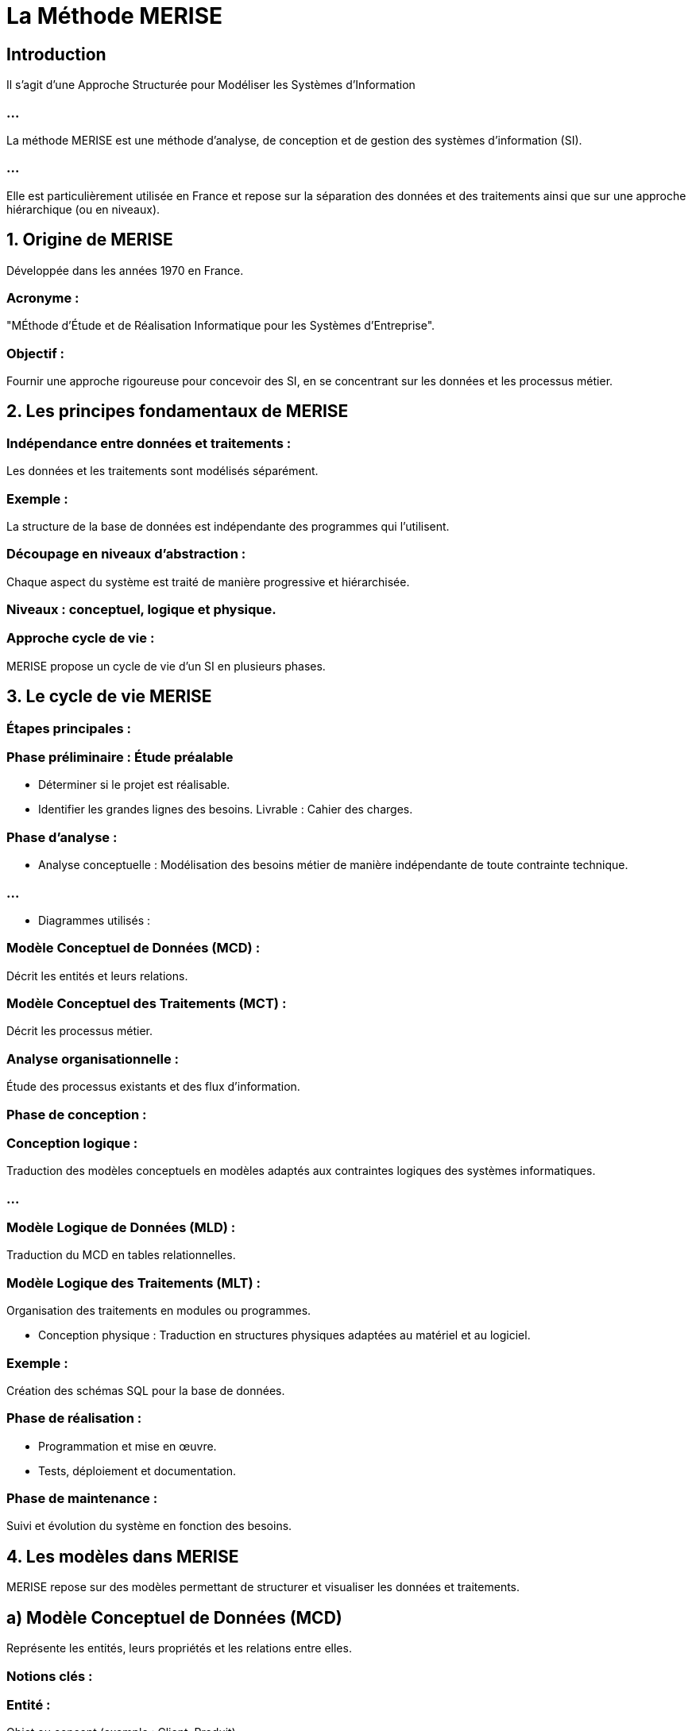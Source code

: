 = La Méthode MERISE


== Introduction

Il s'agit d'une Approche Structurée pour Modéliser les Systèmes d’Information

=== ...

La méthode MERISE est une méthode d'analyse, de conception et de gestion des systèmes d'information (SI). 

=== ...

Elle est particulièrement utilisée en France et repose sur la séparation des données et des traitements ainsi que sur une approche hiérarchique (ou en niveaux).


== 1. Origine de MERISE

Développée dans les années 1970 en France.

=== Acronyme : 

"MÉthode d'Étude et de Réalisation Informatique pour les Systèmes d'Entreprise".


=== Objectif : 

Fournir une approche rigoureuse pour concevoir des SI, en se concentrant sur les données et les processus métier.

== 2. Les principes fondamentaux de MERISE


=== Indépendance entre données et traitements :

Les données et les traitements sont modélisés séparément.

=== Exemple : 

La structure de la base de données est indépendante des programmes qui l'utilisent.

=== Découpage en niveaux d’abstraction :

Chaque aspect du système est traité de manière progressive et hiérarchisée.

=== Niveaux : conceptuel, logique et physique.


=== Approche cycle de vie :

MERISE propose un cycle de vie d’un SI en plusieurs phases.


== 3. Le cycle de vie MERISE

=== Étapes principales :


=== Phase préliminaire : Étude préalable

* Déterminer si le projet est réalisable.
* Identifier les grandes lignes des besoins.
Livrable : Cahier des charges.

=== Phase d'analyse :


* Analyse conceptuelle : Modélisation des besoins métier de manière indépendante de toute contrainte technique.


=== ...

* Diagrammes utilisés :

=== Modèle Conceptuel de Données (MCD) : 

Décrit les entités et leurs relations.

=== Modèle Conceptuel des Traitements (MCT) : 

Décrit les processus métier.

=== Analyse organisationnelle : 

Étude des processus existants et des flux d’information.

=== Phase de conception :

=== Conception logique : 

Traduction des modèles conceptuels en modèles adaptés aux contraintes logiques des systèmes informatiques.

=== ...

=== Modèle Logique de Données (MLD) : 

Traduction du MCD en tables relationnelles.

=== Modèle Logique des Traitements (MLT) : 

Organisation des traitements en modules ou programmes.


* Conception physique :  Traduction en structures physiques adaptées au matériel et au logiciel.

=== Exemple : 

Création des schémas SQL pour la base de données.

=== Phase de réalisation :

* Programmation et mise en œuvre.
* Tests, déploiement et documentation.



=== Phase de maintenance :

Suivi et évolution du système en fonction des besoins.



== 4. Les modèles dans MERISE

MERISE repose sur des modèles permettant de structurer et visualiser les données et traitements.


== a) Modèle Conceptuel de Données (MCD)

Représente les entités, leurs propriétés et les relations entre elles.

=== Notions clés :

=== Entité : 

Objet ou concept (exemple : Client, Produit).

=== Association : 

Relation entre deux ou plusieurs entités (exemple : Acheter).

=== Cardinalité : 

Indique le nombre minimum et maximum d’occurrences dans une relation.

== Exemple :

* Un client achète un ou plusieurs produits.
* Un produit peut être acheté par un ou plusieurs clients.


== b) Modèle Logique de Données (MLD)

Traduit le MCD en tables relationnelles.

=== Exemple :

Une entité "Client" devient une table CLIENT avec des colonnes comme ID_CLIENT, 
NOM, ADRESSE.

== c) Modèle Conceptuel des Traitements (MCT)

Décrit les processus métier, les actions et les événements.

=== Diagrammes associés :

Diagramme de flux de données (DFD) : Représente les échanges d’informations entre les processus et les entités externes.

== d) Modèle Logique des Traitements (MLT)

Structure les traitements sous forme de programmes ou de modules.

== 5. Les niveaux d’abstraction de MERISE

MERISE propose trois niveaux d’abstraction pour chaque aspect du système (données et traitements) :

|===
| **Niveau** | **Données**                          | **Traitements**

| **Conceptuel** | MCD : Indépendant des contraintes.   | MCT : Description des processus.

| **Logique**    | MLD : Adapté au SGBD.               | MLT : Découpage en modules.

| **Physique**   | Base SQL ou fichiers physiques.      | Code source ou scripts exécutables.
|===


== 6. Avantages de MERISE

=== Clarté et rigueur : 

Modélisation progressive avec des étapes bien définies.

=== Indépendance technique : 

Permet une analyse fonctionnelle indépendante de la technologie utilisée.

=== Documentation complète : 

Fournit des livrables à chaque étape du cycle de vie.

== 7. Limites de MERISE

=== Manque de flexibilité : 

Peu adapté aux environnements où les exigences changent rapidement (ex. : projets Agiles).

=== Complexité : 

Peut être lourd pour des projets simples ou de petite envergure.

Dépendance au contexte francophone : Peu utilisé en dehors de la France.

== 8. Comparaison MERISE vs UML


| Aspect            | MERISE                                         | UML                                              |
|-------------------|------------------------------------------------|--------------------------------------------------|
| Origine           | Orienté système d'information.                | Orienté objet et logiciel.                      |
| Modélisation      | Séparation données / traitements.             | Global et centré sur les objets.                |
| Utilisation       | Systèmes d'information classiques.            | Applications logicielles complexes.             |
| Notation          | Diagrammes spécifiques (MCD, MCT).            | Diagrammes standards (classes, cas d'utilisation, etc.). |
|Flexibilité        | Approche rigide et séquentielle.              | Plus souple (adapté aux méthodes Agiles).       |



== 9. Exemple d'application : Gestion des commandes

=== Étape 1 : MCD

Entités : Client, Commande, Produit.
Associations :
Un client passe une ou plusieurs commandes.
Une commande contient un ou plusieurs produits.

=== Étape 2 : MLD

=== Tables générées :

CLIENT(ID_CLIENT, NOM, ADRESSE)
COMMANDE(ID_COMMANDE, DATE, ID_CLIENT)
PRODUIT(ID_PRODUIT, NOM, PRIX)
CONTIENT(ID_COMMANDE, ID_PRODUIT, QUANTITE)

=== Étape 3 : MCT

=== Processus :

Passer une commande : Entrée des informations client et des produits choisis.
Livrer une commande : Mise à jour de l’état.

== 10. Conclusion

MERISE est une méthode idéale pour les projets de gestion de systèmes d’information classiques avec des besoins bien définis et des contraintes organisationnelles importantes. Cependant, elle est moins adaptée aux projets modernes et évolutifs, où des approches comme UML et les méthodes Agiles sont privilégiées.

Besoin d'exemples ou de diagrammes spécifiques pour mieux comprendre ?






